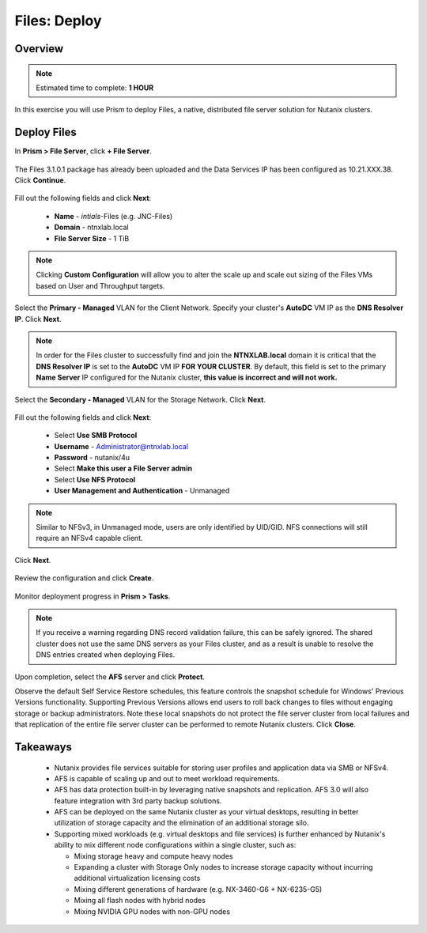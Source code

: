 .. _files_deploy:

-------------
Files: Deploy
-------------

Overview
++++++++

.. note::

  Estimated time to complete: **1 HOUR**

In this exercise you will use Prism to deploy Files, a native, distributed file server solution for Nutanix clusters.

Deploy Files
++++++++++++

In **Prism > File Server**, click **+ File Server**.

.. figure:: images/

The Files 3.1.0.1 package has already been uploaded and the Data Services IP has been configured as 10.21.XXX.38. Click **Continue**.

.. figure:: images/

Fill out the following fields and click **Next**:

  - **Name** - *intials*-Files (e.g. JNC-Files)
  - **Domain** - ntnxlab.local
  - **File Server Size** - 1 TiB

.. figure:: images/

.. note:: Clicking **Custom Configuration** will allow you to alter the scale up and scale out sizing of the Files VMs based on User and Throughput targets.

Select the **Primary - Managed** VLAN for the Client Network. Specify your cluster's **AutoDC** VM IP as the **DNS Resolver IP**. Click **Next**.

.. note::

  In order for the Files cluster to successfully find and join the **NTNXLAB.local** domain it is critical that the **DNS Resolver IP** is set to the **AutoDC** VM IP **FOR YOUR CLUSTER**. By default, this field is set to the primary **Name Server** IP configured for the Nutanix cluster, **this value is incorrect and will not work.**

.. figure:: images/

Select the **Secondary - Managed** VLAN for the Storage Network. Click **Next**.

.. figure:: images/

 .. note::

  It is typically desirable to deploy Files with dedicated networks for client and storage. By design, however, Files does not allow client connections from the storage network in this configuration. As the Hosted POC environment only provides 2 subnets per cluster, a single network deployment of Files provides the most flexibility to connect to shares/exports via the Primary or Secondary networks.

Fill out the following fields and click **Next**:

  - Select **Use SMB Protocol**
  - **Username** - Administrator@ntnxlab.local
  - **Password** - nutanix/4u
  - Select **Make this user a File Server admin**
  - Select **Use NFS Protocol**
  - **User Management and Authentication** - Unmanaged

.. figure:: images/

.. note:: Similar to NFSv3, in Unmanaged mode, users are only identified by UID/GID. NFS connections will still require an NFSv4 capable client.

Click **Next**.

.. figure:: images/

Review the configuration and click **Create**.

.. figure:: images/

Monitor deployment progress in **Prism > Tasks**.

.. figure:: images/

.. note::

  If you receive a warning regarding DNS record validation failure, this can be safely ignored. The shared cluster does not use the same DNS servers as your Files cluster, and as a result is unable to resolve the DNS entries created when deploying Files.

Upon completion, select the **AFS** server and click **Protect**.

Observe the default Self Service Restore schedules, this feature controls the snapshot schedule for Windows' Previous Versions functionality. Supporting Previous Versions allows end users to roll back changes to files without engaging storage or backup administrators. Note these local snapshots do not protect the file server cluster from local failures and that replication of the entire file server cluster can be performed to remote Nutanix clusters. Click **Close**.

.. figure:: images/

Takeaways
+++++++++

  - Nutanix provides file services suitable for storing user profiles and application data via SMB or NFSv4.
  - AFS is capable of scaling up and out to meet workload requirements.
  - AFS has data protection built-in by leveraging native snapshots and replication. AFS 3.0 will also feature integration with 3rd party backup solutions.
  - AFS can be deployed on the same Nutanix cluster as your virtual desktops, resulting in better utilization of storage capacity and the elimination of an additional storage silo.
  - Supporting mixed workloads (e.g. virtual desktops and file services) is further enhanced by Nutanix's ability to mix different node configurations within a single cluster, such as:

    - Mixing storage heavy and compute heavy nodes
    - Expanding a cluster with Storage Only nodes to increase storage capacity without incurring additional virtualization licensing costs
    - Mixing different generations of hardware (e.g. NX-3460-G6 + NX-6235-G5)
    - Mixing all flash nodes with hybrid nodes
    - Mixing NVIDIA GPU nodes with non-GPU nodes
